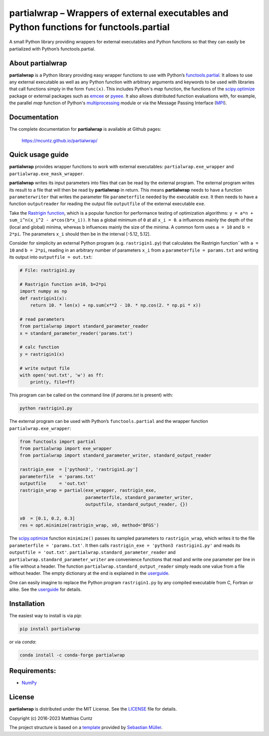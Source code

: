 partialwrap – Wrappers of external executables and Python functions for functools.partial
=========================================================================================

A small Python library providing wrappers for external executables and
Python functions so that they can easily be partialized with Python’s
functools.partial.

|DOI| |PyPI version| |Conda version| |License| |Build Status| |Coverage Status|


About partialwrap
-----------------

**partialwrap** is a Python library providing easy wrapper functions to use with
Python’s `functools.partial`_. It allows to use any external executable as well
as any Python function with arbitrary arguments and keywords to be used with
libraries that call functions simply in the form ``func(x)``. This includes
Python's `map` function, the functions of the `scipy.optimize`_ package or
external packages such as `emcee`_ or `pyeee`_. It also allows distributed
function evaluations with, for example, the parallel `map` function of Python's
`multiprocessing`_ module or via the Message Passing Interface (`MPI`_).


Documentation
-------------

The complete documentation for **partialwrap** is available at Github pages:

   https://mcuntz.github.io/partialwrap/


Quick usage guide
-----------------

**partialwrap** provides wrapper functions to work with external
executables: ``partialwrap.exe_wrapper`` and
``partialwrap.exe_mask_wrapper``.

**partialwrap** writes its input parameters into files that can be
read by the external program. The external program writes its result to a file
that will then be read by **partialwrap** in return. This means
**partialwrap** needs to have a function ``parameterwriter`` that writes
the parameter file ``parameterfile`` needed by the executable ``exe``.
It then needs to have a function ``outputreader`` for reading the output
file ``outputfile`` of the external executable ``exe``.

Take the `Rastrigin function`_, which is a popular function for performance
testing of optimization algorithms: ``y = a*n + sum_i^n(x_i^2 - a*cos(b*x_i))``.
It has a global minimum of ``0`` at all ``x_i = 0``. ``a`` influences mainly the
depth of the (local and global) minima, whereas ``b`` influences mainly the size
of the minima. A common form uses ``a = 10`` and ``b = 2*pi``. The parameters
``x_i`` should then be in the interval [-5.12, 5.12].

Consider for simplicity an external Python program (e.g. ``rastrigin1.py``) that
calculates the Rastrigin function``with ``a = 10`` and ``b = 2*pi``, reading in
an arbitrary number of parameters ``x_i`` from a ``parameterfile = params.txt``
and writing its output into ``outputfile = out.txt``:

.. code:: python

   # File: rastrigin1.py

   # Rastrigin function a=10, b=2*pi
   import numpy as np
   def rastrigin1(x):
       return 10. * len(x) + np.sum(x**2 - 10. * np.cos(2. * np.pi * x))

   # read parameters
   from partialwrap import standard_parameter_reader
   x = standard_parameter_reader('params.txt')

   # calc function
   y = rastrigin1(x)

   # write output file
   with open('out.txt', 'w') as ff:
       print(y, file=ff)

This program can be called on the command line (if `params.txt` is present) with:

.. code:: bash

   python rastrigin1.py

The external program can be used with Python’s ``functools.partial`` and
the wrapper function ``partialwrap.exe_wrapper``:

.. code:: python

   from functools import partial
   from partialwrap import exe_wrapper
   from partialwrap import standard_parameter_writer, standard_output_reader

   rastrigin_exe  = ['python3', 'rastrigin1.py']
   parameterfile  = 'params.txt'
   outputfile     = 'out.txt'
   rastrigin_wrap = partial(exe_wrapper, rastrigin_exe,
                            parameterfile, standard_parameter_writer,
                            outputfile, standard_output_reader, {})

   x0  = [0.1, 0.2, 0.3]
   res = opt.minimize(rastrigin_wrap, x0, method='BFGS')

The `scipy.optimize`_ function ``minimize()`` passes its sampled parameters to
``rastrigin_wrap``, which writes it to the file ``parameterfile = 'params.txt'``.
It then calls ``rastrigin_exe = 'python3 rastrigin1.py'`` and reads its
``outputfile = 'out.txt'``. ``partialwrap.standard_parameter_reader`` and
``partialwrap.standard_parameter_writer`` are convenience functions that read
and write one parameter per line in a file without a header. The function
``partialwrap.standard_output_reader`` simply reads one value from a file
without header. The empty dictionary at the end is explained in the
`userguide`_.

One can easily imagine to replace the Python program ``rastrigin1.py`` by any
compiled executable from C, Fortran or alike. See the `userguide`_ for details.


Installation
------------

The easiest way to install is via `pip`:

.. code-block:: bash

   pip install partialwrap

or via `conda`:

.. code-block:: bash

   conda install -c conda-forge partialwrap


Requirements:
-------------

-  `NumPy <https://www.numpy.org>`__


License
-------

**partialwrap** is distributed under the MIT License. See the `LICENSE`_ file
for details.

Copyright (c) 2016-2023 Matthias Cuntz

The project structure is based on a `template`_ provided by `Sebastian Müller`_.


.. |DOI| image:: https://zenodo.org/badge/DOI/10.5281/zenodo.3893705.svg
   :target: https://doi.org/10.5281/zenodo.3893705
.. |PyPI version| image:: https://badge.fury.io/py/partialwrap.svg
   :target: https://badge.fury.io/py/partialwrap
.. |Conda version| image:: https://anaconda.org/conda-forge/partialwrap/badges/version.svg
   :target: https://anaconda.org/conda-forge/partialwrap
.. |License| image:: http://img.shields.io/badge/license-MIT-blue.svg?style=flat
   :target: https://github.com/mcuntz/partialwrap/blob/master/LICENSE
.. |Build Status| image:: https://github.com/mcuntz/partialwrap/workflows/Continuous%20Integration/badge.svg?branch=main
   :target: https://github.com/mcuntz/partialwrap/actions
.. |Coverage Status| image:: https://coveralls.io/repos/github/mcuntz/partialwrap/badge.svg?branch=master
   :target: https://coveralls.io/github/mcuntz/partialwrap?branch=master

.. _functools.partial: https://docs.python.org/3/library/functools.html#functools.partial
.. _scipy.optimize: https://docs.scipy.org/doc/scipy/reference/tutorial/optimize.html
.. _emcee: https://github.com/dfm/emcee
.. _pyeee: https://github.com/mcuntz/pyeee
.. _multiprocessing: https://docs.python.org/3/library/multiprocessing.html
.. _MPI: https://bitbucket.org/mpi4py/mpi4py
.. _Rastrigin function: https://en.wikipedia.org/wiki/Rastrigin_function
.. _partial: https://docs.python.org/3/library/functools.html#functools.partial
.. _functools: https://docs.python.org/3/library/functools.html
.. _userguide: https://mcuntz.github.io/partialwrap/html/userguide.html
.. _LICENSE: https://github.com/mcuntz/partialwrap/LICENSE
.. _template: https://github.com/MuellerSeb/template
.. _Sebastian Müller: https://github.com/MuellerSeb
